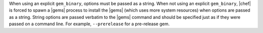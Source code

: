 .. The contents of this file are included in multiple topics.
.. This file should not be changed in a way that hinders its ability to appear in multiple documentation sets.

When using an explicit ``gem_binary``, options must be passed as a string. When not using an explicit ``gem_binary``, |chef| is forced to spawn a |gems| process to install the |gems| (which uses more system resources) when options are passed as a string. String options are passed verbatim to the |gems| command and should be specified just as if they were passed on a command line. For example, ``--prerelease`` for a pre-release gem.


